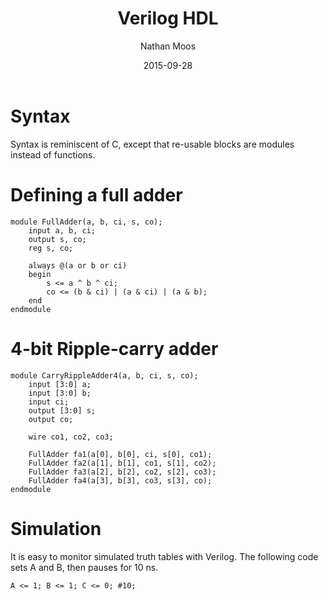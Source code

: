 #+TITLE: Verilog HDL
#+AUTHOR: Nathan Moos
#+DATE: 2015-09-28

* Syntax

Syntax is reminiscent of C, except that re-usable blocks are modules instead of
functions.

* Defining a full adder

#+BEGIN_SRC
module FullAdder(a, b, ci, s, co);
    input a, b, ci;
    output s, co;
    reg s, co;

    always @(a or b or ci)
    begin
        s <= a ^ b ^ ci;
        co <= (b & ci) | (a & ci) | (a & b);
    end
endmodule
#+END_SRC
  
* 4-bit Ripple-carry adder
  
#+BEGIN_SRC
module CarryRippleAdder4(a, b, ci, s, co);
    input [3:0] a;
    input [3:0] b;
    input ci;
    output [3:0] s;
    output co;

    wire co1, co2, co3;
    
    FullAdder fa1(a[0], b[0], ci, s[0], co1);
    FullAdder fa2(a[1], b[1], co1, s[1], co2);
    FullAdder fa3(a[2], b[2], co2, s[2], co3);
    FullAdder fa4(a[3], b[3], co3, s[3], co);
endmodule
#+END_SRC

* Simulation

It is easy to monitor simulated truth tables with Verilog. The following code
sets A and B, then pauses for 10 ns.

#+BEGIN_SRC
A <= 1; B <= 1; C <= 0; #10;
#+END_SRC
